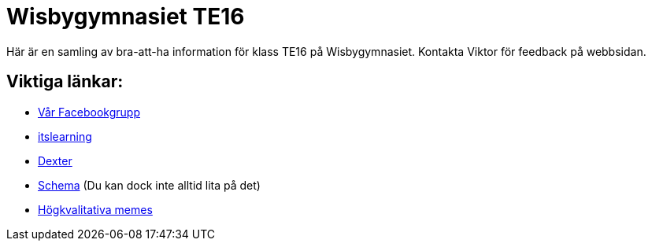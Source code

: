 = Wisbygymnasiet TE16


Här är en samling av bra-att-ha information för klass TE16 på Wisbygymnasiet. Kontakta Viktor för feedback på webbsidan.


== Viktiga länkar:

* https://www.facebook.com/groups/854286364671201/[Vår Facebookgrupp]
* https://gotland.itslearning.com[itslearning]
* https://dexter.gotland.se[Dexter]
* https://mese.webuntis.com/WebUntis/?school=Gotland_WG#Timetable?type=1&id=325&formatId=4[Schema] (Du kan dock inte alltid lita på det)
* https://www.reddit.com/r/youtubehaiku/[Högkvalitativa memes]
